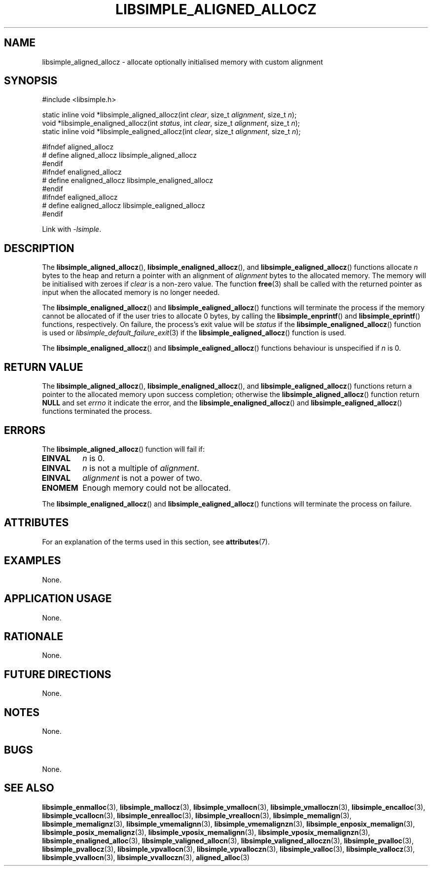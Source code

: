 .TH LIBSIMPLE_ALIGNED_ALLOCZ 3 2018-11-03 libsimple
.SH NAME
libsimple_aligned_allocz \- allocate optionally initialised memory with custom alignment
.SH SYNOPSIS
.nf
#include <libsimple.h>

static inline void *libsimple_aligned_allocz(int \fIclear\fP, size_t \fIalignment\fP, size_t \fIn\fP);
void *libsimple_enaligned_allocz(int \fIstatus\fP, int \fIclear\fP, size_t \fIalignment\fP, size_t \fIn\fP);
static inline void *libsimple_ealigned_allocz(int \fIclear\fP, size_t \fIalignment\fP, size_t \fIn\fP);

#ifndef aligned_allocz
# define aligned_allocz libsimple_aligned_allocz
#endif
#ifndef enaligned_allocz
# define enaligned_allocz libsimple_enaligned_allocz
#endif
#ifndef ealigned_allocz
# define ealigned_allocz libsimple_ealigned_allocz
#endif
.fi
.PP
Link with
.IR \-lsimple .
.SH DESCRIPTION
The
.BR libsimple_aligned_allocz (),
.BR libsimple_enaligned_allocz (),
and
.BR libsimple_ealigned_allocz ()
functions allocate
.I n
bytes to the heap and return a pointer with an
alignment of
.I alignment
bytes to the allocated memory. The memory will be
initialised with zeroes if
.I clear
is a non-zero value. The function
.BR free (3)
shall be called with the returned pointer as
input when the allocated memory is no longer needed.
.PP
The
.BR libsimple_enaligned_allocz ()
and
.BR libsimple_ealigned_allocz ()
functions will terminate the process if the memory
cannot be allocated of if the user tries to allocate
0 bytes, by calling the
.BR libsimple_enprintf ()
and
.BR libsimple_eprintf ()
functions, respectively.
On failure, the process's exit value will be
.I status
if the
.BR libsimple_enaligned_allocz ()
function is used or
.IR libsimple_default_failure_exit (3)
if the
.BR libsimple_ealigned_allocz ()
function is used.
.PP
The
.BR libsimple_enaligned_allocz ()
and
.BR libsimple_ealigned_allocz ()
functions behaviour is unspecified if
.I n
is 0.
.SH RETURN VALUE
The
.BR libsimple_aligned_allocz (),
.BR libsimple_enaligned_allocz (),
and
.BR libsimple_ealigned_allocz ()
functions return a pointer to the allocated memory
upon success completion; otherwise the
.BR libsimple_aligned_allocz ()
function return
.B NULL
and set
.I errno
it indicate the error, and the
.BR libsimple_enaligned_allocz ()
and
.BR libsimple_ealigned_allocz ()
functions terminated the process.
.SH ERRORS
The
.BR libsimple_aligned_allocz ()
function will fail if:
.TP
.B EINVAL
.I n
is 0.
.TP
.B EINVAL
.I n
is not a multiple of
.IR alignment .
.TP
.B EINVAL
.I alignment
is not a power of two.
.TP
.B ENOMEM
Enough memory could not be allocated.
.PP
The
.BR libsimple_enaligned_allocz ()
and
.BR libsimple_ealigned_allocz ()
functions will terminate the process on failure.
.SH ATTRIBUTES
For an explanation of the terms used in this section, see
.BR attributes (7).
.TS
allbox;
lb lb lb
l l l.
Interface	Attribute	Value
T{
.BR libsimple_aligned_allocz (),
.br
.BR libsimple_enaligned_allocz (),
.br
.BR libsimple_ealigned_allocz ()
T}	Thread safety	MT-Safe
T{
.BR libsimple_aligned_allocz (),
.br
.BR libsimple_enaligned_allocz (),
.br
.BR libsimple_ealigned_allocz ()
T}	Async-signal safety	AS-Safe
T{
.BR libsimple_aligned_allocz (),
.br
.BR libsimple_enaligned_allocz (),
.br
.BR libsimple_ealigned_allocz ()
T}	Async-cancel safety	AC-Safe
.TE
.SH EXAMPLES
None.
.SH APPLICATION USAGE
None.
.SH RATIONALE
None.
.SH FUTURE DIRECTIONS
None.
.SH NOTES
None.
.SH BUGS
None.
.SH SEE ALSO
.BR libsimple_enmalloc (3),
.BR libsimple_mallocz (3),
.BR libsimple_vmallocn (3),
.BR libsimple_vmalloczn (3),
.BR libsimple_encalloc (3),
.BR libsimple_vcallocn (3),
.BR libsimple_enrealloc (3),
.BR libsimple_vreallocn (3),
.BR libsimple_memalign (3),
.BR libsimple_memalignz (3),
.BR libsimple_vmemalignn (3),
.BR libsimple_vmemalignzn (3),
.BR libsimple_enposix_memalign (3),
.BR libsimple_posix_memalignz (3),
.BR libsimple_vposix_memalignn (3),
.BR libsimple_vposix_memalignzn (3),
.BR libsimple_enaligned_alloc (3),
.BR libsimple_valigned_allocn (3),
.BR libsimple_valigned_alloczn (3),
.BR libsimple_pvalloc (3),
.BR libsimple_pvallocz (3),
.BR libsimple_vpvallocn (3),
.BR libsimple_vpvalloczn (3),
.BR libsimple_valloc (3),
.BR libsimple_vallocz (3),
.BR libsimple_vvallocn (3),
.BR libsimple_vvalloczn (3),
.BR aligned_alloc (3)
